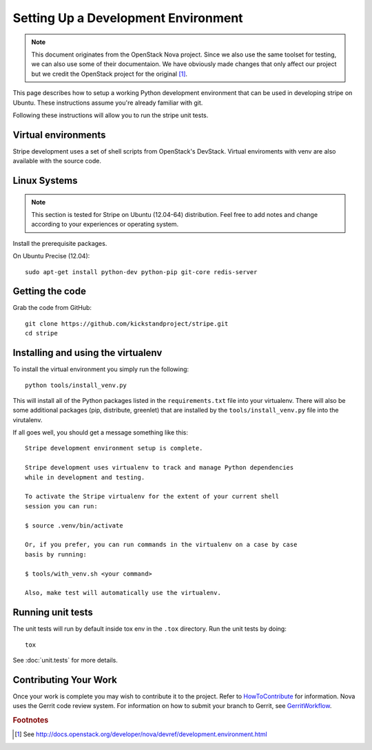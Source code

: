 ..
      Copyright 2010-2011 United States Government as represented by the
      Administrator of the National Aeronautics and Space Administration.
      Copyright (C) 2013 PolyBeacon, Inc.
      All Rights Reserved.

      Licensed under the Apache License, Version 2.0 (the "License"); you may
      not use this file except in compliance with the License. You may obtain
      a copy of the License at

          http://www.apache.org/licenses/LICENSE-2.0

      Unless required by applicable law or agreed to in writing, software
      distributed under the License is distributed on an "AS IS" BASIS, WITHOUT
      WARRANTIES OR CONDITIONS OF ANY KIND, either express or implied. See the
      License for the specific language governing permissions and limitations
      under the License.

Setting Up a Development Environment
====================================

.. note::

  This document originates from the OpenStack Nova project. Since we also use
  the same toolset for testing, we can also use some of their documentaion. We
  have obviously made changes that only affect our project but we credit the
  OpenStack project for the original [#f1]_.

This page describes how to setup a working Python development
environment that can be used in developing stripe on Ubuntu. These
instructions assume you're already familiar with git.

Following these instructions will allow you to run the stripe unit
tests.


Virtual environments
--------------------

Stripe development uses a set of shell scripts from OpenStack's DevStack.
Virtual enviroments with venv are also available with the source code.

Linux Systems
-------------

.. note::

  This section is tested for Stripe on Ubuntu (12.04-64) distribution. Feel
  free to add notes and change according to your experiences or operating
  system.

Install the prerequisite packages.

On Ubuntu Precise (12.04)::

  sudo apt-get install python-dev python-pip git-core redis-server


Getting the code
----------------
Grab the code from GitHub::

  git clone https://github.com/kickstandproject/stripe.git
  cd stripe


Installing and using the virtualenv
--------------------------------------------

To install the virtual environment you simply run the following::

  python tools/install_venv.py

This will install all of the Python packages listed in the
``requirements.txt`` file into your virtualenv. There will also be some
additional packages (pip, distribute, greenlet) that are installed
by the ``tools/install_venv.py`` file into the virutalenv.

If all goes well, you should get a message something like this::

  Stripe development environment setup is complete.

  Stripe development uses virtualenv to track and manage Python dependencies
  while in development and testing.

  To activate the Stripe virtualenv for the extent of your current shell
  session you can run:

  $ source .venv/bin/activate

  Or, if you prefer, you can run commands in the virtualenv on a case by case
  basis by running:

  $ tools/with_venv.sh <your command>

  Also, make test will automatically use the virtualenv.


Running unit tests
------------------
The unit tests will run by default inside tox env in the ``.tox``
directory. Run the unit tests by doing::

    tox

See :doc:`unit.tests` for more details.

.. _virtualenv:

Contributing Your Work
----------------------

Once your work is complete you may wish to contribute it to the project.
Refer to HowToContribute_ for information.
Nova uses the Gerrit code review system. For information on how to submit
your branch to Gerrit, see GerritWorkflow_.

.. _GerritWorkflow: http://wiki.kickstandproject.org/GerritWorkflow
.. _HowToContribute: http://wiki.kickstandproject.org/HowToContribute

.. rubric:: Footnotes

.. [#f1] See http://docs.openstack.org/developer/nova/devref/development.environment.html
